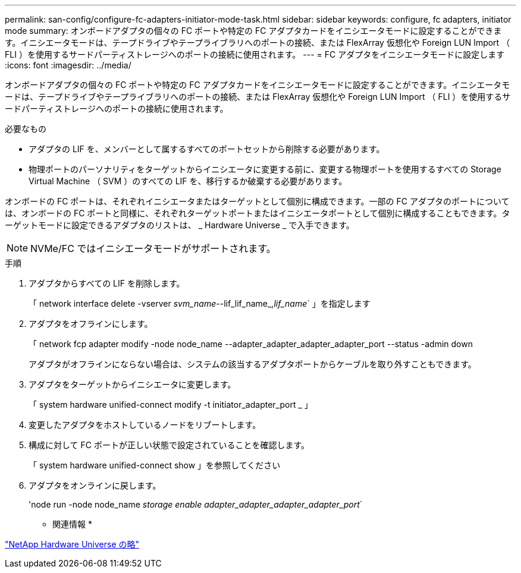 ---
permalink: san-config/configure-fc-adapters-initiator-mode-task.html 
sidebar: sidebar 
keywords: configure, fc adapters, initiator mode 
summary: オンボードアダプタの個々の FC ポートや特定の FC アダプタカードをイニシエータモードに設定することができます。イニシエータモードは、テープドライブやテープライブラリへのポートの接続、または FlexArray 仮想化や Foreign LUN Import （ FLI ）を使用するサードパーティストレージへのポートの接続に使用されます。 
---
= FC アダプタをイニシエータモードに設定します
:icons: font
:imagesdir: ../media/


[role="lead"]
オンボードアダプタの個々の FC ポートや特定の FC アダプタカードをイニシエータモードに設定することができます。イニシエータモードは、テープドライブやテープライブラリへのポートの接続、または FlexArray 仮想化や Foreign LUN Import （ FLI ）を使用するサードパーティストレージへのポートの接続に使用されます。

.必要なもの
* アダプタの LIF を、メンバーとして属するすべてのポートセットから削除する必要があります。
* 物理ポートのパーソナリティをターゲットからイニシエータに変更する前に、変更する物理ポートを使用するすべての Storage Virtual Machine （ SVM ）のすべての LIF を、移行するか破棄する必要があります。


オンボードの FC ポートは、それぞれイニシエータまたはターゲットとして個別に構成できます。一部の FC アダプタのポートについては、オンボードの FC ポートと同様に、それぞれターゲットポートまたはイニシエータポートとして個別に構成することもできます。ターゲットモードに設定できるアダプタのリストは、 _ Hardware Universe _ で入手できます。

[NOTE]
====
NVMe/FC ではイニシエータモードがサポートされます。

====
.手順
. アダプタからすべての LIF を削除します。
+
「 network interface delete -vserver _svm_name_--lif_lif_name_,_lif_name_` 」を指定します

. アダプタをオフラインにします。
+
「 network fcp adapter modify -node node_name --adapter_adapter_adapter_adapter_port --status -admin down

+
アダプタがオフラインにならない場合は、システムの該当するアダプタポートからケーブルを取り外すこともできます。

. アダプタをターゲットからイニシエータに変更します。
+
「 system hardware unified-connect modify -t initiator_adapter_port _ 」

. 変更したアダプタをホストしているノードをリブートします。
. 構成に対して FC ポートが正しい状態で設定されていることを確認します。
+
「 system hardware unified-connect show 」を参照してください

. アダプタをオンラインに戻します。
+
'node run -node node_name _storage enable adapter_adapter_adapter_adapter_port_`



* 関連情報 *

https://hwu.netapp.com["NetApp Hardware Universe の略"]
